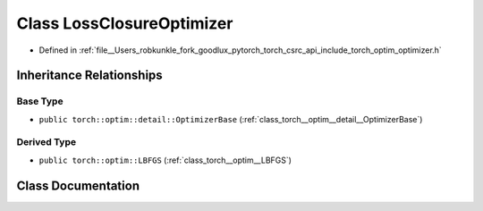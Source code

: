 .. _class_torch__optim__LossClosureOptimizer:

Class LossClosureOptimizer
==========================

- Defined in :ref:`file__Users_robkunkle_fork_goodlux_pytorch_torch_csrc_api_include_torch_optim_optimizer.h`


Inheritance Relationships
-------------------------

Base Type
*********

- ``public torch::optim::detail::OptimizerBase`` (:ref:`class_torch__optim__detail__OptimizerBase`)


Derived Type
************

- ``public torch::optim::LBFGS`` (:ref:`class_torch__optim__LBFGS`)


Class Documentation
-------------------


.. doxygenclass:: torch::optim::LossClosureOptimizer
   :members:
   :protected-members:
   :undoc-members: